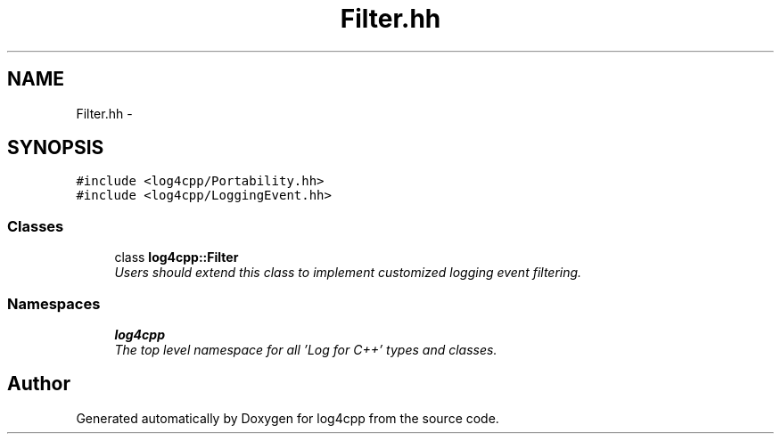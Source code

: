 .TH "Filter.hh" 3 "Thu Dec 30 2021" "Version 1.1" "log4cpp" \" -*- nroff -*-
.ad l
.nh
.SH NAME
Filter.hh \- 
.SH SYNOPSIS
.br
.PP
\fC#include <log4cpp/Portability\&.hh>\fP
.br
\fC#include <log4cpp/LoggingEvent\&.hh>\fP
.br

.SS "Classes"

.in +1c
.ti -1c
.RI "class \fBlog4cpp::Filter\fP"
.br
.RI "\fIUsers should extend this class to implement customized logging event filtering\&. \fP"
.in -1c
.SS "Namespaces"

.in +1c
.ti -1c
.RI " \fBlog4cpp\fP"
.br
.RI "\fIThe top level namespace for all 'Log for C++' types and classes\&. \fP"
.in -1c
.SH "Author"
.PP 
Generated automatically by Doxygen for log4cpp from the source code\&.
